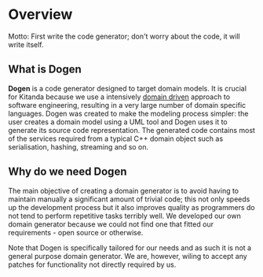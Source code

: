 * Overview

Motto: First write the code generator; don't worry about the code, it
will write itself.

** What is Dogen

*Dogen* is a code generator designed to target domain models. It is
crucial for Kitanda because we use a intensively [[http://en.wikipedia.org/wiki/Domain-driven_design][domain driven]]
approach to software engineering, resulting in a very large number of
domain specific languages. Dogen was created to make the modeling
process simpler: the user creates a domain model using a UML tool and
Dogen uses it to generate its source code representation. The
generated code contains most of the services required from a typical
C++ domain object such as serialisation, hashing, streaming and so on.

** Why do we need Dogen

The main objective of creating a domain generator is to avoid having
to maintain manually a significant amount of trivial code; this not
only speeds up the development process but it also improves quality as
programmers do not tend to perform repetitive tasks terribly well.  We
developed our own domain generator because we could not find one that
fitted our requirements - open source or otherwise.

Note that Dogen is specifically tailored for our needs and as such it
is not a general purpose domain generator. We are, however, wiling to
accept any patches for functionality not directly required by us.

